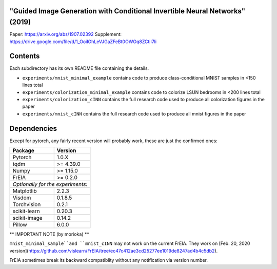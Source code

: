 "Guided Image Generation with Conditional Invertible Neural Networks" (2019)
^^^^^^^^^^^^^^^^^^^^^^^^^^^^^^^^^^^^^^^^^^^^^^^^^^^^^^^^^^^^^^^^^^^^^^^^^^^^^^^^^^^^^

Paper: https://arxiv.org/abs/1907.02392
Supplement: https://drive.google.com/file/d/1_OoiIGhLeVJGaZFeBt0OWOq8ZCtiI7li

Contents
^^^^^^^^^^^^^^^^

Each subdirectory has its own README file containing the details.

* ``experiments/mnist_minimal_example`` contains code to produce class-conditional MNIST samples in <150 lines total
* ``experiments/colorization_minimal_example`` contains code to colorize LSUN bedrooms in <200 lines total
* ``experiments/colorization_cINN`` contains the full research code used to produce all colorization figures in the paper
* ``experiments/mnist_cINN`` contains the full research code used to produce all mnist figures in the paper

Dependencies
^^^^^^^^^^^^^^^^

Except for pytorch, any fairly recent version will probably work, 
these are just the confirmed ones:

+---------------------------+-------------------------------+
| **Package**               | **Version**                   |
+---------------------------+-------------------------------+
| Pytorch                   | 1.0.X                         |
+---------------------------+-------------------------------+
| tqdm                      | >= 4.39.0                     |
+---------------------------+-------------------------------+
| Numpy                     | >= 1.15.0                     |
+---------------------------+-------------------------------+
| FrEIA                     | >= 0.2.0                      |
+---------------------------+-------------------------------+
| *Optionally for the experiments:*                         |
+---------------------------+-------------------------------+
| Matplotlib                | 2.2.3                         |
+---------------------------+-------------------------------+
| Visdom                    | 0.1.8.5                       |
+---------------------------+-------------------------------+
| Torchvision               | 0.2.1                         |
+---------------------------+-------------------------------+
| scikit-learn              | 0.20.3                        |
+---------------------------+-------------------------------+
| scikit-image              | 0.14.2                        |
+---------------------------+-------------------------------+
| Pillow                    | 6.0.0                         |
+---------------------------+-------------------------------+


** IMPORTANT NOTE (by morioka) **

``mnist_minimal_sample``and ``mnist_cINN`` may not work on the current FrEIA.
They work on [Feb. 20, 2020 version](https://github.com/vislearn/FrEIA/tree/ec47c412ae3cd25277ee1019de8247ad4b4c5db2).

FrEIA sometimes break its backward compatiblity without any notification via version number.
